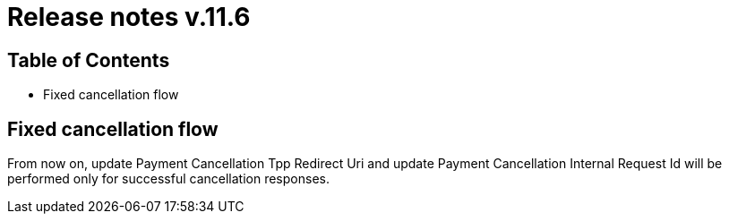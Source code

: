 = Release notes v.11.6

== Table of Contents

* Fixed cancellation flow

== Fixed cancellation flow

From now on, update Payment Cancellation Tpp Redirect Uri and update Payment Cancellation Internal Request Id will
be performed only for successful cancellation responses.

